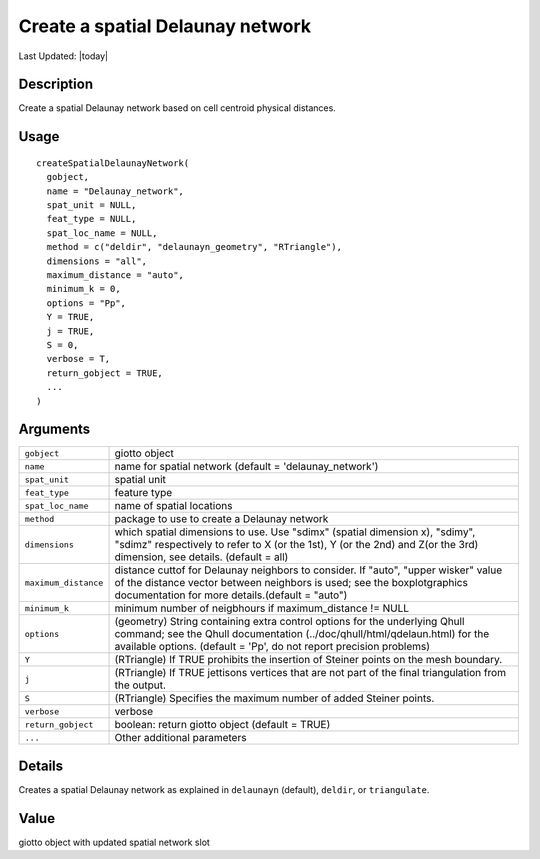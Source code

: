 Create a spatial Delaunay network
---------------------------------

.. link-button:: https://github.com/drieslab/Giotto/tree/suite/R/spatial_structures.R#L1069
		:type: url
		:text: View Source Code
		:classes: btn-outline-primary btn-block

Last Updated: |today|

Description
~~~~~~~~~~~

Create a spatial Delaunay network based on cell centroid physical
distances.

Usage
~~~~~

::

   createSpatialDelaunayNetwork(
     gobject,
     name = "Delaunay_network",
     spat_unit = NULL,
     feat_type = NULL,
     spat_loc_name = NULL,
     method = c("deldir", "delaunayn_geometry", "RTriangle"),
     dimensions = "all",
     maximum_distance = "auto",
     minimum_k = 0,
     options = "Pp",
     Y = TRUE,
     j = TRUE,
     S = 0,
     verbose = T,
     return_gobject = TRUE,
     ...
   )

Arguments
~~~~~~~~~

+-----------------------------------+-----------------------------------+
| ``gobject``                       | giotto object                     |
+-----------------------------------+-----------------------------------+
| ``name``                          | name for spatial network (default |
|                                   | = 'delaunay_network')             |
+-----------------------------------+-----------------------------------+
| ``spat_unit``                     | spatial unit                      |
+-----------------------------------+-----------------------------------+
| ``feat_type``                     | feature type                      |
+-----------------------------------+-----------------------------------+
| ``spat_loc_name``                 | name of spatial locations         |
+-----------------------------------+-----------------------------------+
| ``method``                        | package to use to create a        |
|                                   | Delaunay network                  |
+-----------------------------------+-----------------------------------+
| ``dimensions``                    | which spatial dimensions to use.  |
|                                   | Use "sdimx" (spatial dimension    |
|                                   | x), "sdimy", "sdimz" respectively |
|                                   | to refer to X (or the 1st), Y (or |
|                                   | the 2nd) and Z(or the 3rd)        |
|                                   | dimension, see details. (default  |
|                                   | = all)                            |
+-----------------------------------+-----------------------------------+
| ``maximum_distance``              | distance cuttof for Delaunay      |
|                                   | neighbors to consider. If "auto", |
|                                   | "upper wisker" value of the       |
|                                   | distance vector between neighbors |
|                                   | is used; see the boxplotgraphics  |
|                                   | documentation for more            |
|                                   | details.(default = "auto")        |
+-----------------------------------+-----------------------------------+
| ``minimum_k``                     | minimum number of neigbhours if   |
|                                   | maximum_distance != NULL          |
+-----------------------------------+-----------------------------------+
| ``options``                       | (geometry) String containing      |
|                                   | extra control options for the     |
|                                   | underlying Qhull command; see the |
|                                   | Qhull documentation               |
|                                   | (../doc/qhull/html/qdelaun.html)  |
|                                   | for the available options.        |
|                                   | (default = 'Pp', do not report    |
|                                   | precision problems)               |
+-----------------------------------+-----------------------------------+
| ``Y``                             | (RTriangle) If TRUE prohibits the |
|                                   | insertion of Steiner points on    |
|                                   | the mesh boundary.                |
+-----------------------------------+-----------------------------------+
| ``j``                             | (RTriangle) If TRUE jettisons     |
|                                   | vertices that are not part of the |
|                                   | final triangulation from the      |
|                                   | output.                           |
+-----------------------------------+-----------------------------------+
| ``S``                             | (RTriangle) Specifies the maximum |
|                                   | number of added Steiner points.   |
+-----------------------------------+-----------------------------------+
| ``verbose``                       | verbose                           |
+-----------------------------------+-----------------------------------+
| ``return_gobject``                | boolean: return giotto object     |
|                                   | (default = TRUE)                  |
+-----------------------------------+-----------------------------------+
| ``...``                           | Other additional parameters       |
+-----------------------------------+-----------------------------------+

Details
~~~~~~~

Creates a spatial Delaunay network as explained in ``delaunayn``
(default), ``deldir``, or ``triangulate``.

Value
~~~~~

giotto object with updated spatial network slot
